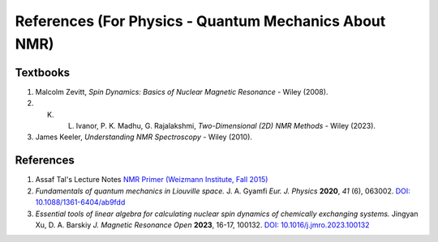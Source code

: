 References (For Physics - Quantum Mechanics About NMR)
========================================================================================================

Textbooks
----------------

1. Malcolm Zevitt, *Spin Dynamics: Basics of Nuclear Magnetic Resonance* - Wiley (2008).
2. K. L. Ivanor, P. K. Madhu, G. Rajalakshmi, *Two-Dimensional (2D) NMR Methods* - Wiley (2023).
3. James Keeler, *Understanding NMR Spectroscopy* - Wiley (2010).


References
--------------------

1. Assaf Tal's Lecture Notes `NMR Primer (Weizmann Institute, Fall 2015) <https://www.weizmann.ac.il/chembiophys/assaf_tal/lecture-notes>`_

2. *Fundamentals of quantum mechanics in Liouville space.* J. A. Gyamfi *Eur. J. Physics* **2020**, *41* (6), 063002. `DOI: 10.1088/1361-6404/ab9fdd <https://dx.doi.org/10.1088/1361-6404/ab9fdd>`_

3. *Essential tools of linear algebra for calculating nuclear spin dynamics of chemically exchanging systems.* Jingyan Xu, D. A. Barskiy *J. Magnetic Resonance Open* **2023**, 16-17, 100132. `DOI: 10.1016/j.jmro.2023.100132 <https://doi.org/10.1016/j.jmro.2023.100132>`_

